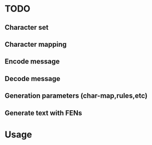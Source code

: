 * TODO
** Character set
** Character mapping
** Encode message
** Decode message
** Generation parameters (char-map,rules,etc)
** Generate text with FENs

* Usage
